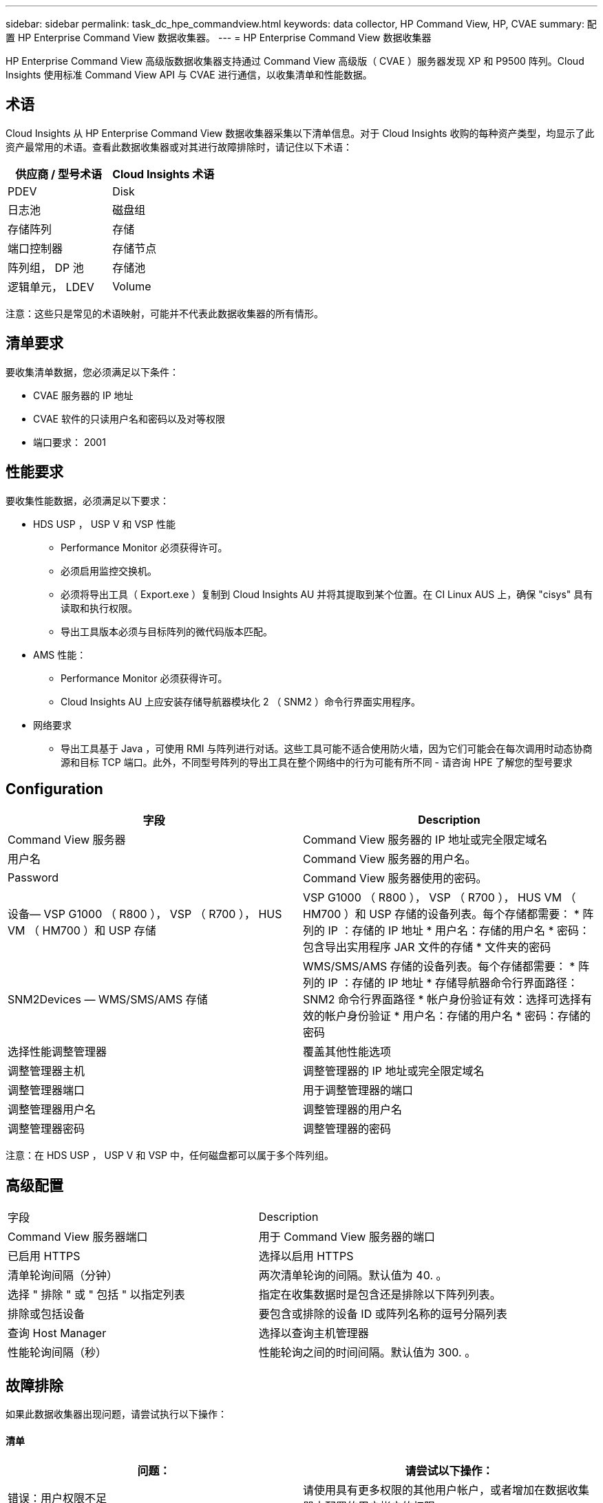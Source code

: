 ---
sidebar: sidebar 
permalink: task_dc_hpe_commandview.html 
keywords: data collector, HP Command View, HP, CVAE 
summary: 配置 HP Enterprise Command View 数据收集器。 
---
= HP Enterprise Command View 数据收集器


[role="lead"]
HP Enterprise Command View 高级版数据收集器支持通过 Command View 高级版（ CVAE ）服务器发现 XP 和 P9500 阵列。Cloud Insights 使用标准 Command View API 与 CVAE 进行通信，以收集清单和性能数据。



== 术语

Cloud Insights 从 HP Enterprise Command View 数据收集器采集以下清单信息。对于 Cloud Insights 收购的每种资产类型，均显示了此资产最常用的术语。查看此数据收集器或对其进行故障排除时，请记住以下术语：

[cols="2*"]
|===
| 供应商 / 型号术语 | Cloud Insights 术语 


| PDEV | Disk 


| 日志池 | 磁盘组 


| 存储阵列 | 存储 


| 端口控制器 | 存储节点 


| 阵列组， DP 池 | 存储池 


| 逻辑单元， LDEV | Volume 
|===
注意：这些只是常见的术语映射，可能并不代表此数据收集器的所有情形。



== 清单要求

要收集清单数据，您必须满足以下条件：

* CVAE 服务器的 IP 地址
* CVAE 软件的只读用户名和密码以及对等权限
* 端口要求： 2001




== 性能要求

要收集性能数据，必须满足以下要求：

* HDS USP ， USP V 和 VSP 性能
+
** Performance Monitor 必须获得许可。
** 必须启用监控交换机。
** 必须将导出工具（ Export.exe ）复制到 Cloud Insights AU 并将其提取到某个位置。在 CI Linux AUS 上，确保 "cisys" 具有读取和执行权限。
** 导出工具版本必须与目标阵列的微代码版本匹配。


* AMS 性能：
+
** Performance Monitor 必须获得许可。
** Cloud Insights AU 上应安装存储导航器模块化 2 （ SNM2 ）命令行界面实用程序。


* 网络要求
+
** 导出工具基于 Java ，可使用 RMI 与阵列进行对话。这些工具可能不适合使用防火墙，因为它们可能会在每次调用时动态协商源和目标 TCP 端口。此外，不同型号阵列的导出工具在整个网络中的行为可能有所不同 - 请咨询 HPE 了解您的型号要求






== Configuration

[cols="2*"]
|===
| 字段 | Description 


| Command View 服务器 | Command View 服务器的 IP 地址或完全限定域名 


| 用户名 | Command View 服务器的用户名。 


| Password | Command View 服务器使用的密码。 


| 设备— VSP G1000 （ R800 ）， VSP （ R700 ）， HUS VM （ HM700 ）和 USP 存储 | VSP G1000 （ R800 ）， VSP （ R700 ）， HUS VM （ HM700 ）和 USP 存储的设备列表。每个存储都需要： * 阵列的 IP ：存储的 IP 地址 * 用户名：存储的用户名 * 密码：包含导出实用程序 JAR 文件的存储 * 文件夹的密码 


| SNM2Devices — WMS/SMS/AMS 存储 | WMS/SMS/AMS 存储的设备列表。每个存储都需要： * 阵列的 IP ：存储的 IP 地址 * 存储导航器命令行界面路径： SNM2 命令行界面路径 * 帐户身份验证有效：选择可选择有效的帐户身份验证 * 用户名：存储的用户名 * 密码：存储的密码 


| 选择性能调整管理器 | 覆盖其他性能选项 


| 调整管理器主机 | 调整管理器的 IP 地址或完全限定域名 


| 调整管理器端口 | 用于调整管理器的端口 


| 调整管理器用户名 | 调整管理器的用户名 


| 调整管理器密码 | 调整管理器的密码 
|===
注意：在 HDS USP ， USP V 和 VSP 中，任何磁盘都可以属于多个阵列组。



== 高级配置

|===


| 字段 | Description 


| Command View 服务器端口 | 用于 Command View 服务器的端口 


| 已启用 HTTPS | 选择以启用 HTTPS 


| 清单轮询间隔（分钟） | 两次清单轮询的间隔。默认值为 40. 。 


| 选择 " 排除 " 或 " 包括 " 以指定列表 | 指定在收集数据时是包含还是排除以下阵列列表。 


| 排除或包括设备 | 要包含或排除的设备 ID 或阵列名称的逗号分隔列表 


| 查询 Host Manager | 选择以查询主机管理器 


| 性能轮询间隔（秒） | 性能轮询之间的时间间隔。默认值为 300. 。 
|===


== 故障排除

如果此数据收集器出现问题，请尝试执行以下操作：



==== 清单

[cols="2*"]
|===
| 问题： | 请尝试以下操作： 


| 错误：用户权限不足 | 请使用具有更多权限的其他用户帐户，或者增加在数据收集器中配置的用户帐户的权限 


| 错误：存储列表为空。设备未配置或用户权限不足 | * 使用 DeviceManager 检查设备是否已配置。* 使用具有更多权限的其他用户帐户，或者增加用户帐户的权限 


| 错误： HDS 存储阵列几天未刷新 | 调查为何未在 HP CommandView AE 中刷新此阵列。 
|===


==== 性能

[cols="2*"]
|===
| 问题： | 请尝试以下操作： 


| 错误： * 执行导出实用程序时出错 * 执行外部命令时出错 | * 确认 Cloud Insights 采集单元上已安装导出实用程序 * 确认导出实用程序在数据收集器配置中的位置正确 * 确认 USP/R600 阵列的 IP 在数据收集器配置中正确 * 确认用户名 数据收集器配置中的密码正确 * 确认导出实用程序版本与 Cloud Insights 采集单元中的存储阵列微代码版本兼容 * ，打开 CMD 提示符并执行以下操作： —将目录更改为已配置的安装目录—尝试通过执行批处理文件 runWin.bat 与已配置的存储阵列建立连接 


| 错误：目标 IP 的导出工具登录失败 | * 确认用户名 / 密码正确 * 主要为此 HDS 数据收集器创建用户 ID * 确认未配置任何其他数据收集器来采集此阵列 


| 错误：导出工具记录 " 无法获取监控时间范围 " 。 | * 确认阵列上已启用性能监控。* 尝试调用 Cloud Insights 以外的导出工具，以确认问题不在 Cloud Insights 范围内。 


| 错误： * 配置错误：导出实用程序不支持存储阵列 * 配置错误： Storage Navigator 模块化 CLI 不支持存储阵列 | * 仅配置支持的存储阵列。* 使用 " 筛选器设备列表 " 排除不受支持的存储阵列。 


| 错误： * 执行外部命令时出错 * 配置错误：清单未报告存储阵列 * 配置错误：导出文件夹不包含 JAR 文件 | * 检查导出实用程序位置。* 检查是否已在 Command View 服务器中配置有问题的存储阵列 * 将性能轮询间隔设置为 60 秒的倍数。 


| 错误： * 错误 Storage navigator CLI * 执行自动执行命令时出错 * 执行外部命令时出错 | * 确认 Cloud Insights 采集单元上安装了存储导航器模块化命令行界面 * 确认数据收集器配置中的存储导航器模块化命令行界面位置正确 * 确认 WMS/SMS/SMS 阵列的 IP 在数据收集器配置中正确 * 确认 此存储导航器模块化命令行界面版本与数据收集器中配置的存储阵列的微代码版本兼容 * 在 Cloud Insights 采集单元中，打开 CMD 提示符并执行以下操作： —将目录更改为已配置的安装目录—执行以下命令 "auunitref.exe " ，尝试与已配置的存储阵列建立连接 


| 错误：配置错误：清单未报告存储阵列 | 检查是否已在 Command View 服务器中配置有问题的存储阵列 


| 错误： * 未向 Storage Navigator 模块化 2 命令行界面注册阵列 * 未向 Storage Navigator 模块化 2 命令行界面注册阵列 * 配置错误：未向 StorageNavigator 模块化命令行界面注册存储阵列 | * 打开命令提示符并将目录更改为已配置的路径 * 运行命令 "set=STONAVM_HOME= " 。 * 运行命令 "auunitref" * 确认命令输出包含 IP 阵列的详细信息 * 如果输出不包含阵列详细信息，请向 Storage Navigator CLI 注册该阵列： —打开命令提示符并将目录更改为已配置的路径—运行命令 "set=STONAVM_HOME= " 。 —运行命令 "auunitaddauto -IP $ ｛ ip ｝ " 。将 $ ｛ IP ｝ 替换为实际 IP 
|===
可以从找到追加信息 link:concept_requesting_support.html["支持"] 页面或中的 link:https://docs.netapp.com/us-en/cloudinsights/CloudInsightsDataCollectorSupportMatrix.pdf["数据收集器支持列表"]。
